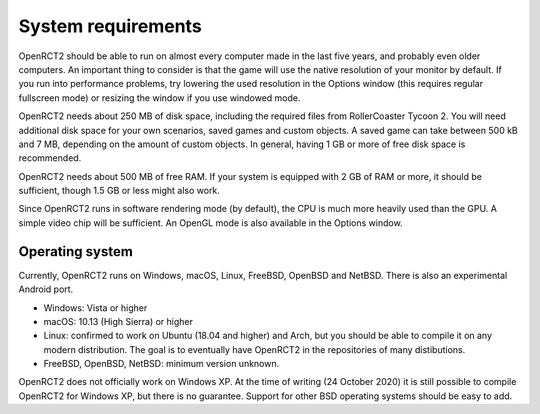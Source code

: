 System requirements
===================

OpenRCT2 should be able to run on almost every computer made in the last five years, and probably even older computers.
An important thing to consider is that the game will use the native resolution of your monitor by default. If you run into performance problems, try lowering the used resolution in the Options window (this requires regular fullscreen mode) or resizing the window if you use windowed mode.

OpenRCT2 needs about 250 MB of disk space, including the required files from RollerCoaster Tycoon 2. You will need additional disk space for your own scenarios, saved games and custom objects. A saved game can take between 500 kB and 7 MB, depending on the amount of custom objects. In general, having 1 GB or more of free disk space is recommended.

OpenRCT2 needs about 500 MB of free RAM. If your system is equipped with 2 GB of RAM or more, it should be sufficient, though 1.5 GB or less might also work.

Since OpenRCT2 runs in software rendering mode (by default), the CPU is much more heavily used than the GPU. A simple video chip will be sufficient. An OpenGL mode is also available in the Options window.

Operating system
----------------

Currently, OpenRCT2 runs on Windows, macOS, Linux, FreeBSD, OpenBSD and NetBSD. There is also an experimental Android port.

- Windows: Vista or higher
- macOS: 10.13 (High Sierra) or higher
- Linux: confirmed to work on Ubuntu (18.04 and higher) and Arch, but you should be able to compile it on any modern distribution. The goal is to eventually have OpenRCT2 in the repositories of many distibutions.
- FreeBSD, OpenBSD, NetBSD: minimum version unknown.

OpenRCT2 does not officially work on Windows XP. At the time of writing (24 October 2020) it is still possible to compile OpenRCT2 for Windows XP, but there is no guarantee.
Support for other BSD operating systems should be easy to add.
